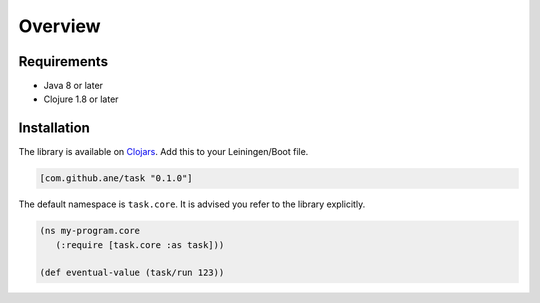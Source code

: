 Overview
========

Requirements
------------

* Java 8 or later
* Clojure 1.8 or later


Installation
------------

The library is available on `Clojars <https://clojars.org/>`_. Add this to your Leiningen/Boot file.

.. code-block:: clojure

   [com.github.ane/task "0.1.0"]

The default namespace is ``task.core``. It is advised you refer to the library explicitly.

.. code-block:: clojure

   (ns my-program.core
      (:require [task.core :as task]))

   (def eventual-value (task/run 123))
